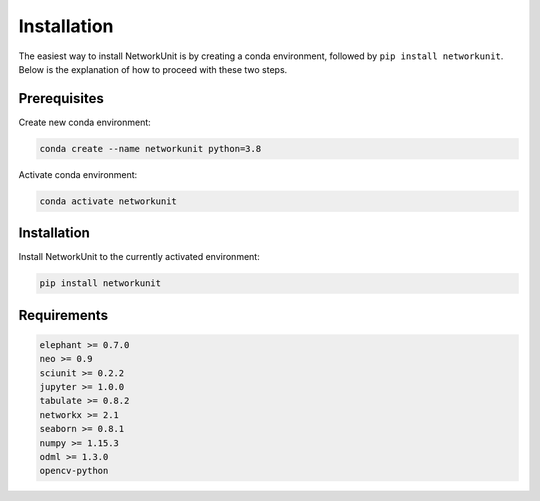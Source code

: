 ************
Installation
************

The easiest way to install NetworkUnit is by creating a conda environment, followed by ``pip install networkunit``.
Below is the explanation of how to proceed with these two steps.

Prerequisites
-------------

Create new conda environment:

.. code:: bash

    conda create --name networkunit python=3.8

Activate conda environment:

.. code:: bash

    conda activate networkunit

Installation
------------

Install NetworkUnit to the currently activated environment:

.. code:: bash

    pip install networkunit

Requirements
------------

.. code:: bash

    elephant >= 0.7.0
    neo >= 0.9
    sciunit >= 0.2.2
    jupyter >= 1.0.0
    tabulate >= 0.8.2
    networkx >= 2.1
    seaborn >= 0.8.1
    numpy >= 1.15.3
    odml >= 1.3.0
    opencv-python